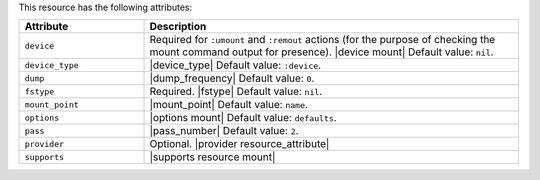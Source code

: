 .. The contents of this file are included in multiple topics.
.. This file should not be changed in a way that hinders its ability to appear in multiple documentation sets.

This resource has the following attributes:

.. list-table::
   :widths: 150 450
   :header-rows: 1

   * - Attribute
     - Description
   * - ``device``
     - Required for ``:umount`` and ``:remout`` actions (for the purpose of checking the mount command output for presence). |device mount| Default value: ``nil``.
   * - ``device_type``
     - |device_type| Default value: ``:device``.
   * - ``dump``
     - |dump_frequency| Default value: ``0``.
   * - ``fstype``
     - Required. |fstype| Default value: ``nil``.
   * - ``mount_point``
     - |mount_point| Default value: ``name``.
   * - ``options``
     - |options mount| Default value: ``defaults``.
   * - ``pass``
     - |pass_number| Default value: ``2``.
   * - ``provider``
     - Optional. |provider resource_attribute|
   * - ``supports``
     - |supports resource mount|
